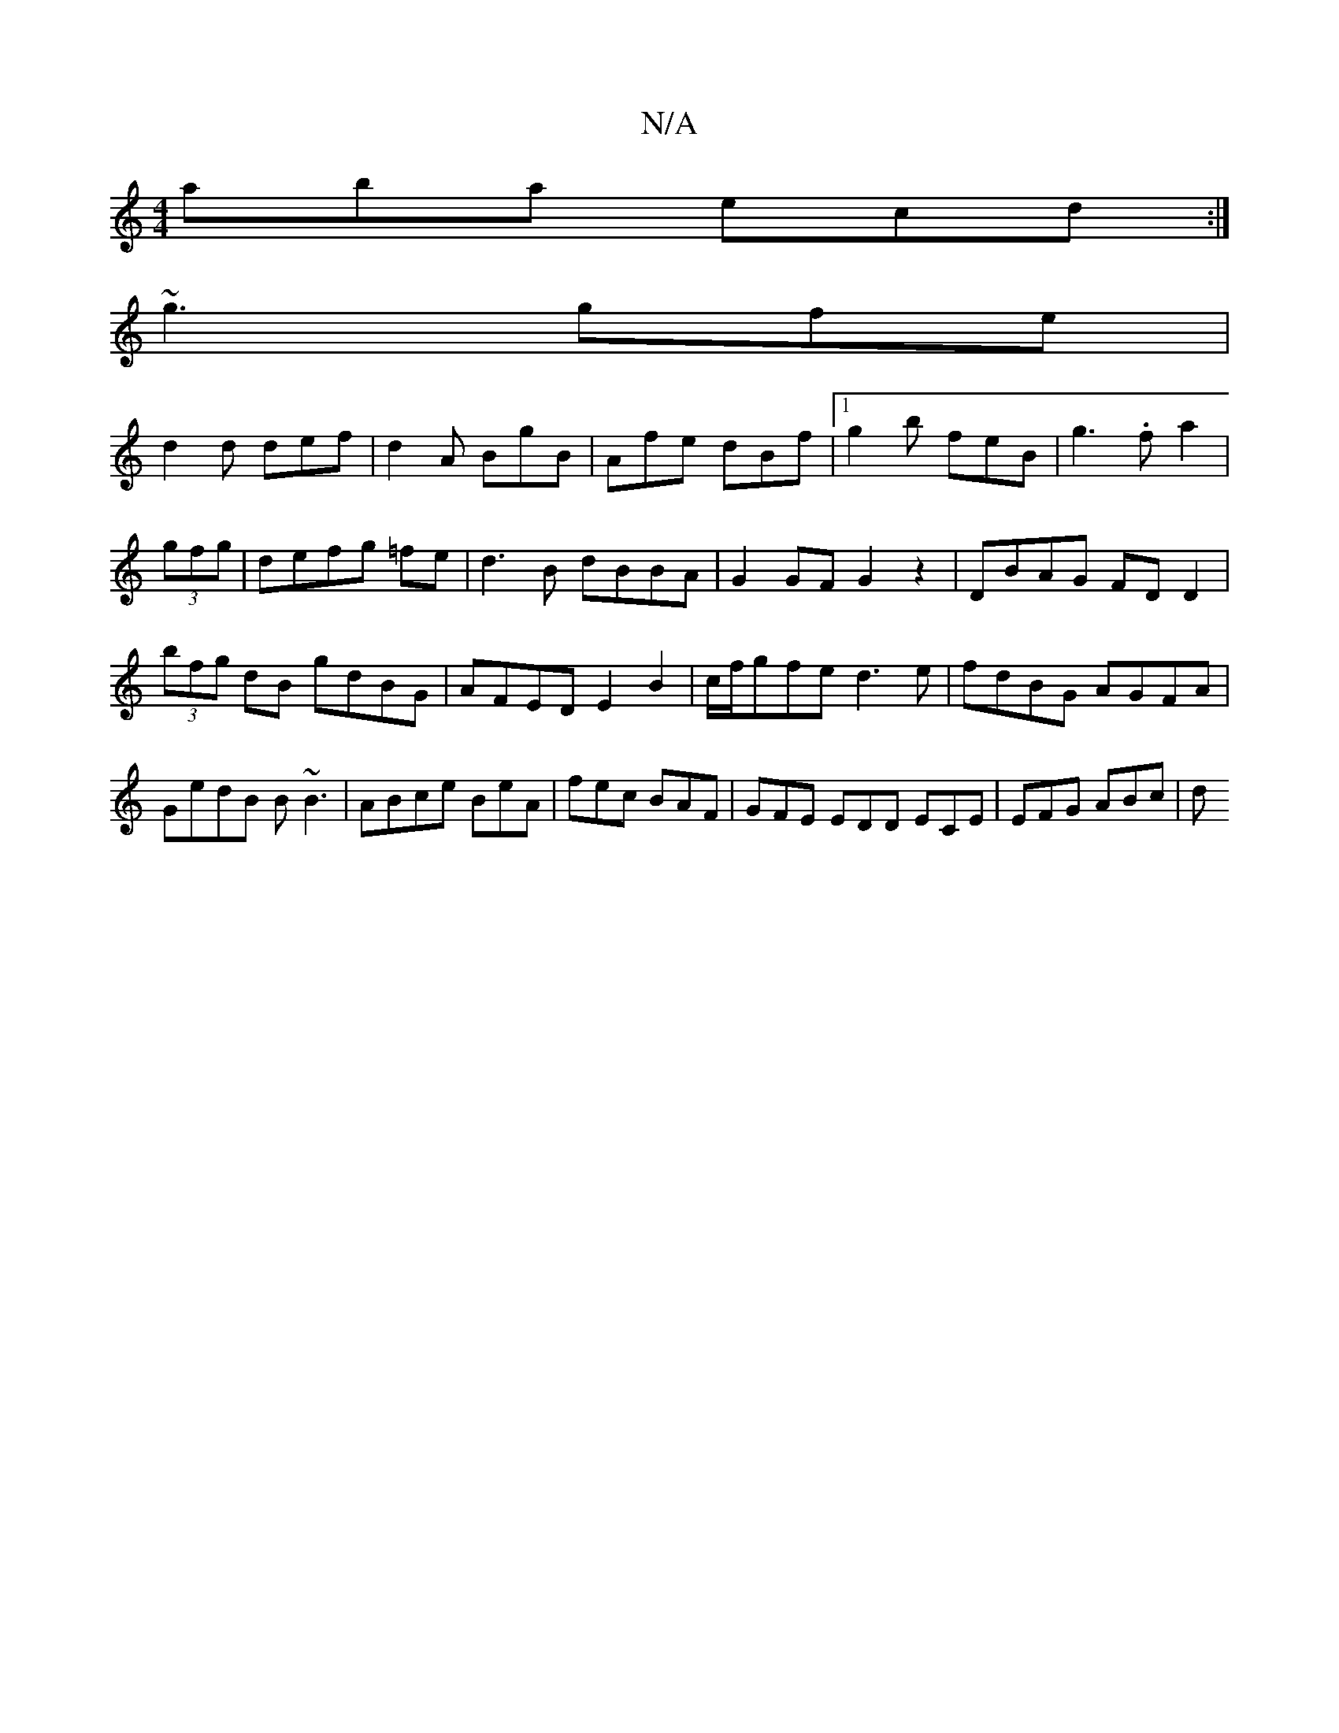 X:1
T:N/A
M:4/4
R:N/A
K:Cmajor
aba ecd:|
~g3 gfe|
d2d def|d2A BgB|Afe dBf|1 g2b feB|g3.fa2|
(3gfg|defg =fe|d3B dBBA|G2 GF G2z2|DBAG FDD2|(3bfg dB gdBG|AFED E2B2|c/f/gfe d3e|fdBG AGFA|GedB B~B3|ABce BeA|fec BAF|GFE EDD ECE|EFG ABc|d